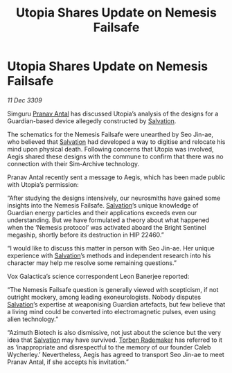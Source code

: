 :PROPERTIES:
:ID:       e7328b85-e189-4709-b21b-1db71c696719
:END:
#+title: Utopia Shares Update on Nemesis Failsafe
#+filetags: :galnet:

* Utopia Shares Update on Nemesis Failsafe

/11 Dec 3309/

Simguru [[id:05ab22a7-9952-49a3-bdc0-45094cdaff6a][Pranav Antal]] has discussed Utopia’s analysis of the designs for a Guardian-based device allegedly constructed by [[id:106b62b9-4ed8-4f7c-8c5c-12debf994d4f][Salvation]]. 

The schematics for the Nemesis Failsafe were unearthed by Seo Jin-ae, who believed that [[id:106b62b9-4ed8-4f7c-8c5c-12debf994d4f][Salvation]] had developed a way to digitise and relocate his mind upon physical death. Following concerns that Utopia was involved, Aegis shared these designs with the commune to confirm that there was no connection with their Sim-Archive technology. 

Pranav Antal recently sent a message to Aegis, which has been made public with Utopia’s permission: 

“After studying the designs intensively, our neurosmiths have gained some insights into the Nemesis Failsafe. [[id:106b62b9-4ed8-4f7c-8c5c-12debf994d4f][Salvation]]’s unique knowledge of Guardian energy particles and their applications exceeds even our understanding. But we have formulated a theory about what happened when the ‘Nemesis protocol’ was activated aboard the Bright Sentinel megaship, shortly before its destruction in HIP 22460.” 

“I would like to discuss this matter in person with Seo Jin-ae. Her unique experience with [[id:106b62b9-4ed8-4f7c-8c5c-12debf994d4f][Salvation]]’s methods and independent research into his character may help me resolve some remaining questions.” 

Vox Galactica’s science correspondent Leon Banerjee reported: 

“The Nemesis Failsafe question is generally viewed with scepticism, if not outright mockery, among leading exoneurologists. Nobody disputes [[id:106b62b9-4ed8-4f7c-8c5c-12debf994d4f][Salvation]]’s expertise at weaponising Guardian artefacts, but few believe that a living mind could be converted into electromagnetic pulses, even using alien technology.” 

“Azimuth Biotech is also dismissive, not just about the science but the very idea that [[id:106b62b9-4ed8-4f7c-8c5c-12debf994d4f][Salvation]] may have survived. [[id:78d58f4a-e080-4548-a2f0-9506b7b73674][Torben Rademaker]] has referred to it as ‘inappropriate and disrespectful to the memory of our founder Caleb Wycherley.’ Nevertheless, Aegis has agreed to transport Seo Jin-ae to meet Pranav Antal, if she accepts his invitation.”
